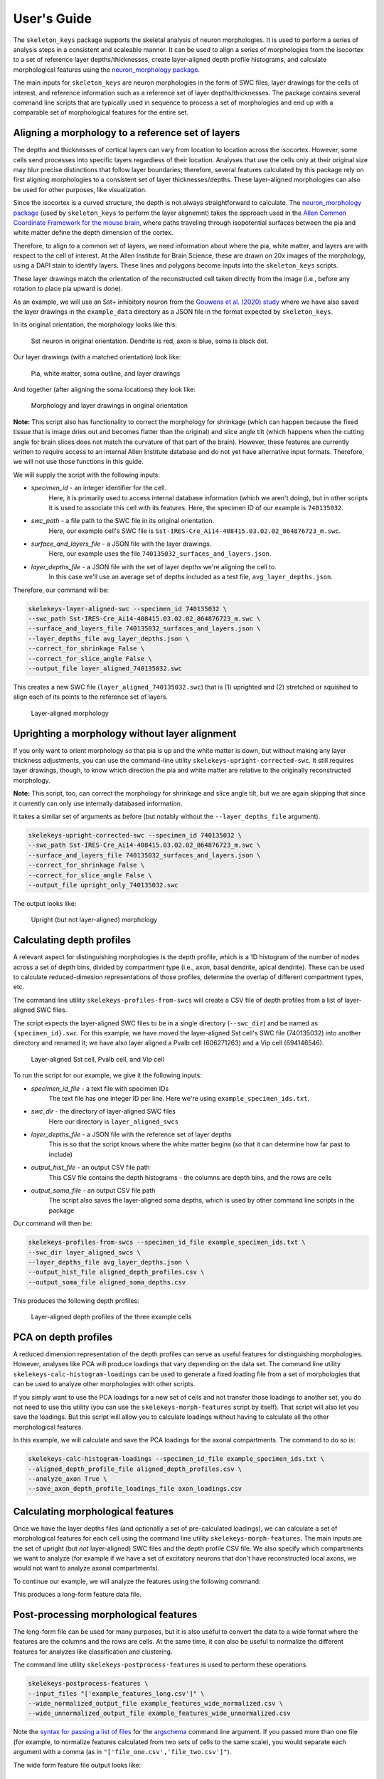 User's Guide
============

The ``skeleton_keys`` package supports the skeletal analysis of neuron morphologies.
It is used to perform a series of analysis steps in a consistent and scaleable
manner. It can be used to align a series of morphologies from the isocortex to a
set of reference layer depths/thicknesses, create layer-aligned depth profile
histograms, and calculate morphological features using the `neuron_morphology package <https://neuron-morphology.readthedocs.io/en/latest/>`_.

The main inputs for ``skeleton_keys`` are neuron morphologies in the form of
SWC files, layer drawings for the cells of interest, and reference information
such as a reference set of layer depths/thicknesses. The package contains
several command line scripts that are typically used in sequence to process a
set of morphologies and end up with a comparable set of morphological features
for the entire set.


Aligning a morphology to a reference set of layers
--------------------------------------------------

The depths and thicknesses of cortical layers can vary from location to location
across the isocortex. However, some cells send processes into specific layers
regardless of their location. Analyses that use the cells only at their original
size may blur precise distinctions that follow layer boundaries; therefore,
several features calculated by this package rely on first aligning morphologies
to a consistent set of layer thicknesses/depths. These layer-aligned morphologies
can also be used for other purposes, like visualization.

Since the isocortex is a curved structure, the depth is not always straightforward
to calculate. The `neuron_morphology package`_ (used by ``skeleton_keys`` to
perform the layer alignemnt) takes the approach used in the
`Allen Common Coordinate Framework for the mouse brain <http://help.brain-map.org/download/attachments/2818171/Conn_Informatics_Data_Processing.pdf?version=2&modificationDate=1507057121463&api=v2>`_,
where paths traveling through isopotential surfaces between the pia and white matter
define the depth dimension of the cortex.

Therefore, to align to a common set of layers, we need information about
where the pia, white matter, and layers are with respect to the cell of interest.
At the Allen Institute for Brain Science, these are drawn on 20x images
of the morphology, using a DAPI stain to identify layers. These lines and polygons
become inputs into the ``skeleton_keys`` scripts.

These layer drawings match the orientation of the reconstructed
cell taken directly from the image (i.e., before any rotation to place pia upward
is done).

As an example, we will use an Sst+ inhibitory neuron from the `Gouwens et al. (2020) study <https://linkinghub.elsevier.com/retrieve/pii/S0092-8674(20)31254-X>`_
where we have also saved the layer drawings in the ``example_data`` directory as
a JSON file in the format expected by ``skeleton_keys``.

In its original orientation, the morphology looks like this:

.. figure:: /images/guide_example_sst_original.png
    :width: 600

    Sst neuron in original orientation. Dendrite is red, axon is blue, soma is black dot.


Our layer drawings (with a matched orientation) look like:

.. figure:: /images/guide_example_layer_drawings.png
    :width: 600

    Pia, white matter, soma outline, and layer drawings

And together (after aligning the soma locations) they look like:

.. figure:: /images/guide_example_layer_drawings_with_morph.png
    :width: 600

    Morphology and layer drawings in original orientation


**Note:** This script also has functionality to correct the morphology for shrinkage
(which can happen because the fixed tissue that is image dries out and becomes
flatter than the original) and slice angle tilt (which happens when the
cutting angle for brain slices does not match the curvature of that part of the
brain). However, these features are currently written to require access to an
internal Allen Institute database and do not yet have alternative input formats. Therefore,
we will not use those functions in this guide.

We will supply the script with the following inputs:

* *specimen_id* - an integer identifier for the cell.
    Here, it is primarily used
    to access internal database information (which we aren't doing), but in other
    scripts it is used to associate this cell with its features. Here, the specimen ID
    of our example is ``740135032``.
* *swc_path* - a file path to the SWC file in its original orientation.
    Here, our example cell's SWC file is ``Sst-IRES-Cre_Ai14-408415.03.02.02_864876723_m.swc``.
* *surface_and_layers_file* - a JSON file with the layer drawings.
    Here, our example uses the file ``740135032_surfaces_and_layers.json``.
* *layer_depths_file* - a JSON file with the set of layer depths we're aligning the cell to.
    In this case we'll use an average set of depths included as a test
    file, ``avg_layer_depths.json``.

Therefore, our command will be:

.. code:: shell

    skelekeys-layer-aligned-swc --specimen_id 740135032 \
    --swc_path Sst-IRES-Cre_Ai14-408415.03.02.02_864876723_m.swc \
    --surface_and_layers_file 740135032_surfaces_and_layers.json \
    --layer_depths_file avg_layer_depths.json \
    --correct_for_shrinkage False \
    --correct_for_slice_angle False \
    --output_file layer_aligned_740135032.swc

This creates a new SWC file (``layer_aligned_740135032.swc``) that is (1)
uprighted and (2) stretched or squished to align each of its points to the
reference set of layers.

.. figure:: /images/guide_example_sst_layeraligned.png
    :width: 600

    Layer-aligned morphology


Uprighting a morphology without layer alignment
-----------------------------------------------

If you only want to orient morphology so that pia is up and the white matter is
down, but without making any layer thickness adjustments, you can use the
command-line utility ``skelekeys-upright-corrected-swc``. It still requires
layer drawings, though, to know which direction the pia and white matter are
relative to the originally reconstructed morphology.

**Note:** This script, too, can correct the morphology for shrinkage and slice angle tilt,
but we are again skipping that since it currently can only use internally databased
information.

It takes a similar set of arguments as before (but notably without the ``--layer_depths_file``
argument).

.. code:: shell

    skelekeys-upright-corrected-swc --specimen_id 740135032 \
    --swc_path Sst-IRES-Cre_Ai14-408415.03.02.02_864876723_m.swc \
    --surface_and_layers_file 740135032_surfaces_and_layers.json \
    --correct_for_shrinkage False \
    --correct_for_slice_angle False \
    --output_file upright_only_740135032.swc

The output looks like:

.. figure:: /images/guide_example_sst_upright.png
    :width: 600

    Upright (but not layer-aligned) morphology


Calculating depth profiles
--------------------------

A relevant aspect for distinguishing morphologies is the depth profile, which is
a 1D histogram of the number of nodes across a set of depth bins, divided by compartment
type (i.e., axon, basal dendrite, apical dendrite). These can be used to calculate
reduced-dimesion representations of those profiles, determine the overlap of different
compartment types, etc.

The command line utility ``skelekeys-profiles-from-swcs`` will create a CSV file of
depth profiles from a list of layer-aligned SWC files.

The script expects the layer-aligned SWC files to be in a single directory (``--swc_dir``)
and be named as ``{specimen_id}.swc``. For this example, we have moved the layer-aligned
Sst cell's SWC file (740135032) into another directory and renamed it; we have also layer aligned
a Pvalb cell (606271263) and a Vip cell (694146546).

.. figure:: /images/guide_three_layeraligned_cells.png
    :width: 600

    Layer-aligned Sst cell, Pvalb cell, and Vip cell

To run the script for our example, we give it the following inputs:

* *specimen_id_file* - a text file with specimen IDs
    The text file has one integer ID per line. Here we're using
    ``example_specimen_ids.txt``.
* *swc_dir* - the directory of layer-aligned SWC files
    Here our directory is ``layer_aligned_swcs``
* *layer_depths_file* - a JSON file with the reference set of layer depths
    This is so that the script knows where the white matter begins (so that it
    can determine how far past to include)
* *output_hist_file* - an output CSV file path
    This CSV file contains the depth histograms - the columns are depth bins,
    and the rows are cells
* *output_soma_file* - an output CSV file path
    The script also saves the layer-aligned soma depths, which is used by
    other command line scripts in the package

Our command will then be:

.. code:: shell

    skelekeys-profiles-from-swcs --specimen_id_file example_specimen_ids.txt \
    --swc_dir layer_aligned_swcs \
    --layer_depths_file avg_layer_depths.json \
    --output_hist_file aligned_depth_profiles.csv \
    --output_soma_file aligned_soma_depths.csv

This produces the following depth profiles:

.. figure:: /images/guide_depth_profiles.png
    :width: 600

    Layer-aligned depth profiles of the three example cells


PCA on depth profiles
---------------------

A reduced dimension representation of the depth profiles can serve as useful
features for distinguishing morphologies. However, analyses like PCA will produce
loadings that vary depending on the data set. The command line utility
``skelekeys-calc-histogram-loadings`` can be used to generate a fixed loading file
from a set of morphologies that can be used to analyze other morphologies with
other scripts.

If you simply want to use the PCA loadings for a new set of cells and not
transfer those loadings to another set, you do not need to use this utility
(you can use the ``skelekeys-morph-features`` script by itself). That script
will also let you save the loadings. But this script will allow you to calculate
loadings without having to calculate all the other morphological features.

In this example, we will calculate and save the PCA loadings for the axonal
compartments. The command to do so is:

.. code:: shell

    skelekeys-calc-histogram-loadings --specimen_id_file example_specimen_ids.txt \
    --aligned_depth_profile_file aligned_depth_profiles.csv \
    --analyze_axon True \
    --save_axon_depth_profile_loadings_file axon_loadings.csv


Calculating morphological features
----------------------------------

Once we have the layer depths files (and optionally a set of pre-calculated loadings),
we can calculate a set of morphological features for each cell using the
command line utility ``skelekeys-morph-features``.
The main inputs are the set of upright (but *not* layer-aligned) SWC files and the depth
profile CSV file. We also specify which compartments we want to analyze (for example
if we have a set of excitatory neurons that don't have reconstructed local axons,
we would not want to analyze axonal compartments).

To continue our example, we will analyze the features using the following command:

.. code:: shell
    skelekeys-morph-features  --specimen_id_file example_specimen_ids.txt \
    --swc_dir upright_swcs \
    --aligned_depth_profile_file aligned_depth_profiles.csv \
    --aligned_soma_file aligned_soma_depths.csv \
    --analyze_axon True \
    --analyze_basal_dendrite True \
    --analyze_apical_dendrite False \
    --output_file example_features_long.csv


This produces a long-form feature data file.

.. csv-table:: Beginning of example long-form feature file
   :file: guide_example_features_long_excerpt.csv
   :header-rows: 1



Post-processing morphological features
--------------------------------------

The long-form file can be used for many purposes,
but it is also useful to convert the data to a wide format where the
features are the columns and the rows are cells. At the same time,
it can also be useful to normalize the different features for analyzes like
classification and clustering.

The command line utility ``skelekeys-postprocess-features`` is used to perform
these operations.

.. code:: shell

    skelekeys-postprocess-features \
    --input_files "['example_features_long.csv']" \
    --wide_normalized_output_file example_features_wide_normalized.csv \
    --wide_unnormalized_output_file example_features_wide_unnormalized.csv

Note the `syntax for passing a list of files <https://argschema.readthedocs.io/en/latest/user/intro.html#command-line-specification>`_ for the `argschema <https://argschema.readthedocs.io/en/latest/>`_
command line argument. If you passed more than one file (for example, to
normalize features calculated from two sets of cells to the same scale), you
would separate each argument with a comma (as in ``"['file_one.csv','file_two.csv']"``).

The wide form feature file output looks like:

.. csv-table:: Example wide-form feature file
   :file: guide_example_features_wide.csv
   :header-rows: 1


Working with general coordinates
--------------------------------

The ``skeleton_keys`` package was originally built around processing SWC files,
but it can also be used to align arbitrary sets of coordinates, if provided with
the appropriate layer drawings.

The command line utility ``skelekeys-layer-aligned-coords`` can take a CSV and
adjust the specified coordinates to make them layer-aligned. It takes the following
inputs:

* *coordinate_file* - a CSV with coordinates
    The coordinate columns must contain "x", "y", and "z" in their names,
    but can have prefixes and/or suffixes (see below). We'll use an example file
    named ``coord_example.csv``.
* *layer_depths_file*  a JSON file with the set of layer depths we're aligning the cell to.
    Here again we'll use an average set of depths included as a test
    file, ``avg_layer_depths.json``.
* *surface_and_layers_file* - a JSON file with the layer drawings.
    Here, our example uses the file ``coord_layer_drawings.json``.
* *coordinate_column_prefix (and/or _suffix)* - strings of common prefixes/suffixes
    This allows the coordinate columns to have names other than the default ``x``,
    ``y``, and ``z``, but in this example we do not need to use them.

Using this, we can take a starting example file (the columns ``cell_id`` and
``target_cell_type`` contain extra metadata about the coordinates):

.. csv-table:: Example coordinate file
   :file: guide_coord_example.csv
   :header-rows: 1

Use the command:

.. code:: shell

    skelekeys-layer-aligned-coords \
    --coordinate_file coord_example.csv \
    --surface_and_layers_file coord_layer_drawings.json \
    --layer_depths_file avg_layer_depths.json \
    --output_file aligned_coord_example.csv

And obtain:

.. csv-table:: Example coordinate file
   :file: guide_aligned_coord_example.csv
   :header-rows: 1

Note that the ``x`` values have also changed because we have rotated the
coordinates to an upright orientation (with pia at the top).

This aligned coordinate file can be used to generate histograms with the
``skelekeys-profiles-from-coords`` command line utility. You need to specify
which column contains the depth values (here, the column labeled ``y``) with the
``depth_label`` argument.

You can use other columns in the CSV file to split the histograms across rows using the
``--index_label`` argument, and/or you can create multiple histograms per row (as in the
compartment type histograms above) with the ``--hist_split_label`` argument.

For example:

.. code:: shell

    skelekeys-profiles-from-coords \
    --coordinate_file aligned_coord_example.csv \
    --layer_depths_file avg_layer_depths.json \
    --depth_label y \
    --index_label cell_id \
    --hist_split_label target_cell_type \
    --output_hist_file aligned_coord_hist.csv
